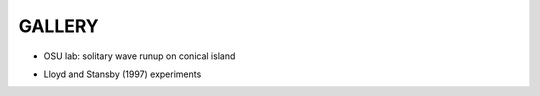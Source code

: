 **GALLERY** 
===============

* OSU lab: solitary wave runup on conical island

.. raw:: html

    <iframe width="560" height="315" src="https://www.youtube.com/embed/cg2z4veqhQU" frameborder="0" allowfullscreen></iframe>

* Lloyd and Stansby (1997) experiments

.. raw:: html

    <iframe width="560" height="315" src="https://www.youtube.com/embed/Ti_37bNYmzo" frameborder="0" allowfullscreen></iframe>
